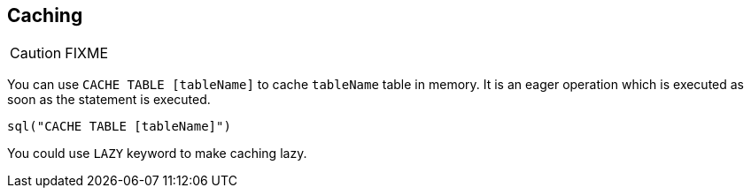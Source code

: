 == Caching

CAUTION: FIXME

You can use `CACHE TABLE [tableName]` to cache `tableName` table in memory. It is an eager operation which is executed as soon as the statement is executed.

[source,scala]
----
sql("CACHE TABLE [tableName]")
----

You could use `LAZY` keyword to make caching lazy.
